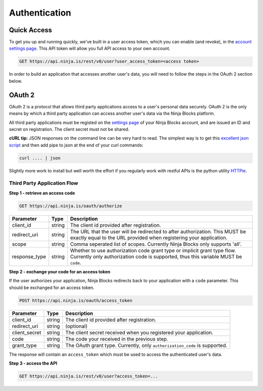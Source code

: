 Authentication
==============

Quick Access
------------

To get you up and running quickly, we've built in a user access token, which you can enable (and revoke), in the `account settings page <https://a.ninja.is/hacking>`_. This API token will allow you full API access to your own account.

.. code-block:: url
	
	GET https://api.ninja.is/rest/v0/user?user_access_token=<access token>

In order to build an application that accesses another user's data, you will need to follow the steps in the OAuth 2 section below.

OAuth 2
-------

OAuth 2 is a protocol that allows third party applications access to a user's personal data securely. OAuth 2 is the only means by which a third party application can access another user's data via the Ninja Blocks platform.

All third party applications must be registed on the `settings page <https://a.ninja.is/hacking>`_ of your Ninja Blocks account, and are issued an ID and secret on registration. The client secret must not be shared.

**cURL tip:** JSON responses on the command line can be very hard to read. The simplest way is to get this `excellent json script <https://github.com/trentm/json>`_ and then add pipe to json at the end of your curl commands:

.. code-block:: bash

	curl .... | json

Slightly more work to install but well worth the effort if you regularly work with restful APIs is the python utility `HTTPie <https://github.com/jkbr/httpie>`_.

Third Party Application Flow
^^^^^^^^^^^^^^^^^^^^^^^^^^^^

**Step 1 - retrieve an access code**

.. code-block:: url

	GET https://api.ninja.is/oauth/authorize

.. container:: ptable

	================= =========== ========================================================
	Parameter         Type        Description
	================= =========== ========================================================
	client_id         string      The client id provided after registration.
	redirect_uri      string      The URL that the user will be redirected to after 
	                              authorization. This MUST be exactly equal to the URL 
	                              provided when registering your application.
	scope             string      Comma seperated list of scopes. Currently Ninja Blocks
	                              only supports 'all'.
	response_type     string      Whether to use authorization code grant type or implicit
	                              grant type flow. Currently only authorization code is 
	                              supported, thus this variable MUST be ``code``.
	================= =========== ========================================================

**Step 2 - exchange your code for an access token**

If the user authorizes your application, Ninja Blocks redirects back to your application with a ``code`` parameter. This should be exchanged for an access token.

.. code-block:: url

	POST https://api.ninja.is/oauth/access_token

.. container:: ptable

	================= =========== ========================================================
	Parameter         Type        Description
	================= =========== ========================================================
	client_id         string      The client id provided after registration.
	redirect_uri      string      (optional)
	client_secret     string      The client secret received when you registered your
	                              application.
	code              string      The code your received in the previous step.
	grant_type        string      The OAuth grant type. Currently, only 
	                              ``authorization_code`` is supported.
	================= =========== ========================================================

The response will contain an ``access_token`` which must be used to access the authenticated user's data.

**Step 3 - access the API**

.. code-block:: url

	GET https://api.ninja.is/rest/v0/user?access_token=...